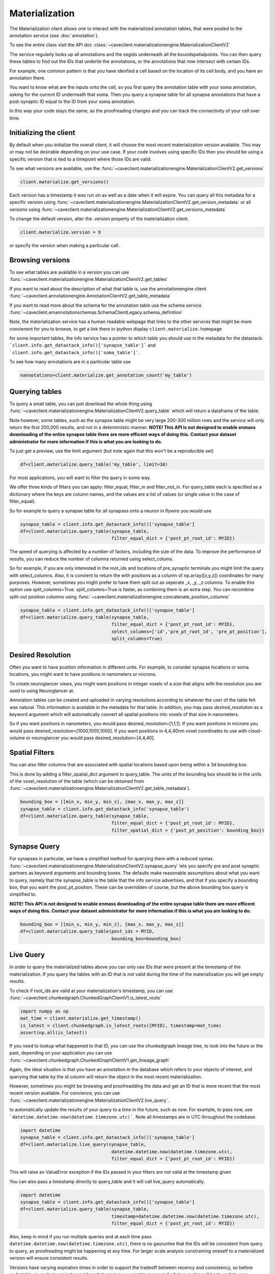 Materialization
================

The Materialization client allows one to interact with the materialized
annotation tables, that were posted to the annotation service (see 
:doc:`annotation`). 

To see the entire class visit the API doc :class:`~caveclient.materializationengine.MaterializationClientV2`

The service regularly looks up all annotations and the segids underneath
all the boundspatialpoints. You can then query these tables to find out
the IDs that underlie the annotations, or the annotations that now intersect
with certain IDs.

For example, one common pattern is that you have idenfied a cell based on
the location of its cell body, and you have an annotation there.

You want to know what are the inputs onto the cell, so you first query the 
annotation table with your soma annotation, asking for the current ID underneath
that soma.  Then you query a synapse table for all synapse annotations that 
have a post-synaptic ID equal to the ID from your soma annotation. 

In this way your code stays the same, as the proofreading changes and you can
track the connectivity of your cell over time.

Initializing the client
^^^^^^^^^^^^^^^^^^^^^^^
By default when you initialize the overall client, it will choose the most recent
materialization version available.  This may or may not be desirable depending on your
use case.  If your code involves using specific IDs then you should be using a 
specific version that is tied to a timepoint where those IDs are valid.

To see what versions are available, use the :func:`~caveclient.materializationengine.MaterializationClientV2.get_versions`

.. code:: python

    client.materialize.get_versions()

Each version has a timestamp it was run on as well as a date when it will expire.
You can query all this metadata for a specific version  using 
:func:`~caveclient.materializationengine.MaterializationClientV2.get_version_metadata`
or all versions using
:func:`~caveclient.materializationengine.MaterializationClientV2.get_versions_metadata`


To change the default version, alter the .version property of the materialization client.

.. code:: python

    client.materialize.version = 9

or specify the version when making a particular call.

Browsing versions
^^^^^^^^^^^^^^^^^
To see what tables are available in a version you can use 
:func:`~caveclient.materializationengine.MaterializationClientV2.get_tables`

If you want to read about the description of what that table is, use the annotationengine client
:func:`~caveclient.annotationengine.AnnotationClientV2.get_table_metadata`

If you want to read more about the schema for the annotation table use the schema service
:func:`~caveclient.emannotationschemas.SchemaClientLegacy.schema_definition`

Note, the materialization service has a human readable webpage that links to the other services
that might be more convienent for you to browse,
to get a link there in ipython display ``client.materialize.homepage``

for some important tables, the info service has a pointer to which table you should use in 
the metadata for the datastack.  ```client.info.get_datastack_info()['synapse_table']```
and ```client.info.get_datastack_info()['soma_table']```.

To see how many annotations are in a particular table use

.. code:: python

    nannotations=client.materialize.get_annotation_count('my_table')

Querying tables
^^^^^^^^^^^^^^^
To query a small table, you can just download the whole thing using  
:func:`~caveclient.materializationengine.MaterializationClientV2.query_table`
which will return a dataframe of the table.

Note however, some tables, such as the synapse table might be very large 200-300 million rows
and the service will only return the first 200,000 results, and not in a deterministic manner. 
**NOTE! This API is not designed to enable enmass downloading of the entire synapse table
there are more efficent ways of doing this. Contact your dataset administrator for more information
if this is what you are looking to do.**

To just get a preview, use the limit argument (but note again that this won't be a reproducible set)

.. code:: python

    df=client.materialize.query_table('my_table', limit=10)

For most applications, you will want to filter the query in some way.

We offer three kinds of filters you can apply:  filter_equal, filter_in and filter_not_in. 
For query_table each is specified as a dictionary where the keys are column names, 
and the values are a list of values (or single value in the case of filter_equal). 

So for example to query a synapse table for all synapses onto a neuron in flywire you would use

.. code:: python

    synapse_table = client.info.get_datastack_info()['synapse_table']
    df=client.materialize.query_table(synapse_table,
                                      filter_equal_dict = {'post_pt_root_id': MYID})


The speed of querying is affected by a number of factors, including the size of the data. 
To improve the performance of results, you can reduce the number of columns returned using
select_colums. 

So for example, if you are only interested in the root_ids and locations of pre_synaptic terminals
you might limit the query with select_columns.  Also, it is convient to return the 
with positions as a column of np.array([x,y,z]) coordinates for many purposes.
However, sometimes you might prefer to have them split out as seperate _x, _y, _z columns.
To enable this option use split_columns=True. split_columns=True is faster, as combining them is an extra step.  
You can recombine split-out position columns using :func:`~caveclient.materializationengine.concatenate_position_columns`

.. code:: python

    synapse_table = client.info.get_datastack_info()['synapse_table']
    df=client.materialize.query_table(synapse_table,
                                      filter_equal_dict = {'post_pt_root_id': MYID},
                                      select_columns=['id','pre_pt_root_id', 'pre_pt_position'],
                                      split_columns=True)
Desired Resolution
^^^^^^^^^^^^^^^^^^
Often you want to have position information in different units.  
For example, to consider synapse locations or soma locations, you might want to have positions in nanometers or microns. 

To create neuroglancer views, you might want positions in integer voxels of a size that aligns with the resolution you are used to using Neuroglancer at. 

Annotation tables can be created and uploaded in varying resolutions according to whatever the user of the table felt was natural. 
This information is available in the metadata for that table.  In addition, you may pass *desired_resolution* as a keyword argument 
which will automatically convert all spatial positions into voxels of that size in nanometers.

So if you want positions in nanometers, you would pass desired_resolution=[1,1,1].
If you want positions in microns you would pass desired_resolution=[1000,1000,1000].
If you want positions in 4,4,40nm voxel coordinates to use with cloud-volume or neuroglancer you would pass desired_resolution=[4,4,40].


Spatial Filters
^^^^^^^^^^^^^^^
You can also filter columns that are associated with spatial locations based upon being within a 3d bounding box.

This is done by adding a filter_spatial_dict argument to query_table.
The units of the bounding box should be in the units of the voxel_resolution of the table 
(which can be obtained from :func:`~caveclient.materializationengine.MaterializationClientV2.get_table_metadata`).


.. code:: python

    bounding_box = [[min_x, min_y, min_z], [max_x, max_y, max_z]]
    synapse_table = client.info.get_datastack_info('synapse_table')
    df=client.materialize.query_table(synapse_table,
                                      filter_equal_dict = {'post_pt_root_id': MYID},
                                      filter_spatial_dict = {'post_pt_position': bounding_box})


Synapse Query
^^^^^^^^^^^^^
For synapses in particular, we have a simplified method for querying them with a reduced syntax.
:func:`~caveclient.materializationengine.MaterializationClientV2.synapse_query` 
lets you specify pre and post synaptic partners as keyword arguments and bounding boxes.
The defaults make reasonable assumptions about what you want to query, namely that the synapse_table is
the table that the info service advertises, and that if you specify a bounding box, that you want the post_pt_position. 
These can be overridden of course, but the above bounding box query is simplified to.

**NOTE! This API is not designed to enable enmass downloading of the entire synapse table
there are more efficent ways of doing this. Contact your dataset administrator for more information
if this is what you are looking to do.**

.. code:: python

    bounding_box = [[min_x, min_y, min_z], [max_x, max_y, max_z]]
    df=client.materialize.query_table(post_ids = MYID,
                                      bounding_box=bounding_box)


Live Query
^^^^^^^^^^
In order to query the materialized tables above you can only use IDs that were present at the 
timestamp of the materialization.  If you query the tables with an ID that is not valid during the 
time of the materialization you will get empty results. 

To check if root_ids are valid at your materialization's timestamp, you can use 
:func:`~caveclient.chunkedgraph.ChunkedGraphClientV1.is_latest_roots`

.. code:: python

    import numpy as np
    mat_time = client.materialize.get_timestamp()
    is_latest = client.chunkedgraph.is_latest_roots([MYID], timestamp=mat_time)
    assert(np.all(is_latest))


If you need to lookup what happened to that ID, you can use the chunkedgraph lineage tree,
to look into the future or the past, depending on your application you can use
:func:`~caveclient.chunkedgraph.ChunkedGraphClientV1.get_lineage_graph`

Again, the ideal situation is that you have an annotation in the database which refers 
to your objects of interest, and querying that table by the id column will return the 
object in the most recent materialization.

However, sometimes you might be browsing and proofreadding the data and get an ID
that is more recent that the most recent version available.  For convience, you can use 
:func:`~caveclient.materializationengine.MaterializationClientV2.live_query`.


to automatically update the results of your query to a time in the future, such as now.
For example, to pass now, use ```datetime.datetime.now(datetime.timezone.utc)```.  Note all timestamps are in UTC
throughout the codebase. 

.. code:: python

    import datetime
    synapse_table = client.info.get_datastack_info()['synapse_table']
    df=client.materialize.live_query(synapse_table,
                                      datetime.datetime.now(datetime.timezone.utc),
                                      filter_equal_dict = {'post_pt_root_id': MYID})

This will raise an ValueError exception if the IDs passed in your filters are not valid at the timestamp given

You can also pass a timestamp directly to query_table and it will call live_query automatically. 

.. code:: python

    import datetime
    synapse_table = client.info.get_datastack_info()['synapse_table']
    df=client.materialize.query_table(synapse_table,
                                      timestamp=datetime.datetime.now(datetime.timezone.utc),
                                      filter_equal_dict = {'post_pt_root_id': MYID})


Also, keep in mind if you run multiple queries and at each time pass ``datetime.datetime.now(datetime.timezone.utc)``,
there is no gauruntee that the IDs will be consistent from query to query, as proofreading might be happening
at any time.  For larger scale analysis constraining oneself to a materialized version will ensure consistent results.

Versions have varying expiration times in order to support the tradeoff between recency and consistency, 
so before undertakin an analysis project consider what version you want to query and what your plan will be to 
update your analysis to future versions. 

Content-aware Interface (Experimental)
^^^^^^^^^^^^^^^^^^^^^^^^^^^^^^^^^^^^^^
.. warning::
    As of version 5.8.0, we have introduced a new interface to query tables and views.
    This interface might have small but breaking changes in the near future.

In order to make the querying interface more consistent across tables, we have introduced an additional alternative interface
to filtering and querying data via the ``client.materialize.tables`` object.
When you instantiate this object, this object finds all of the existing tables and the list of their columns and lets you filter
the tables as arguments in the function with suggestions.
Moreover, the filtering arguments and the querying arguments are separated into two.

Let's see how this works with a simplest example — downloading a table called ``nucleus_detection_v0``.
First, we reference the table as a function and then we run the query — this is exactly the same as ``client.materialize.query_table('nucleus_detection_v0')``.

.. code:: python

    client = CAVEclient('minnie65_public')
    nuc_df = client.materialize.tables.nucleus_detection_v0().query()

Where things differ is when we add filters.
If we want to query based on a set of values for the field "id", for example, we add that as an argument:

.. code:: python

    my_ids = [373879, 111162]
    nuc_df = client.materialize.tables.nucleus_detection_v0(id=my_ids).query()

Where in this example the ``id=`` queries the column ``id`` based on the schema.
These values can be either individual elements (i.e. an integer or a string) or a list/array of elements, and any field can be used.
The tooling will automatically sort out how to format the filtering appropriately when running the query.
Importantly, the filtering is identical between querying all types of tables and queries.
To see the complete list of fields that can be queried, you can tab-autocomplete or in Jupyter or IPython
glance at the docstring with ``client.materialize.tables.nucleus_detection_v0?``.

If you need to specify the table programmatically, you can also use a dictionary-style approach to getting the table filtering function.
For example, an equivalent version of the above line would be:

.. code:: python

    my_ids = [373879, 111162]
    my_table = 'nucleus_detection_v0'
    nuc_df = client.materialize.tables[my_table](id=my_ids).query()
 
The ``query`` function can also take arguments relating to timestamps or formatting where they act just like in the other query method.
In particular, the arguments that apply to ``query`` are: ``select_columns``, ``offset``, ``limit``, ``split_positions``, ``materialization_version``,
``timestamp``, ``metadata``, ``desired_resolution``, and ``get_counts``.
For example, to add a desired resolution and split positions in the above query, it would look like:

.. code:: python

    my_ids = [373879, 111162]
    nuc_df = client.materialize.tables.nucleus_detection_v0(
        id=my_ids
    ).query(
        split_positions=True,
        desired_resolution=[1,1,1],
    )

If you want to do a live query instead of a materialized query, the filtering remains identifical but we use the ``live_query`` function instead.
The one required argument for ``live_query`` is the timestamp.

.. code:: python

    my_ids = [373879, 111162]
    nuc_df = client.materialize.tables.nucleus_detection_v0(
        id=my_ids
    ).live_query(
        timestamp=datetime.datetime.now(datetime.timezone.utc),
    )

The live query functions have similar but slightly different arguments: ``timestamp`` (required), ``offset``, ``limit``, ``split_positions``,
``metadata``, ``desired_resolution``, and ``allow_missing_lookups``.

Note that way that IPython handles docstrings means that while you can use ``?`` to get the docstring of the filtering part of the function,
you can't simply do something like ``client.materialize.tables.nucleus_detection_v0().query?``. It will tell you the function can't be found,
because technically the ``query`` function does not yet exist until the table filtering function is called.

Instead, if you want to glimpse the docstring of the query or live_query functions, you need to split it into two lines:

.. code:: python

    qry_func = client.materialize.tables.nucleus_detection_v0().query
    qry_func?

Finally, if the project you are working with has views, a similar interface is available to them via ``client.materialize.views``.
Currently views are not compatible with live query, and so only the ``.query`` function is available.
